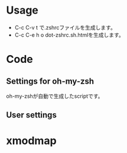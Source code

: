 * Usage
  - C-c C-v t で.zshrcファイルを生成します。
  - C-c C-e h o dot-zshrc.sh.htmlを生成します。

* Code  
** Settings for oh-my-zsh

oh-my-zshが自動で生成したscriptです。

#+name: .zshrc
#+begin_src sh :tangle .zshrc :exports yes :noweb yes
echo '~/.zshrc'
# Path to your oh-my-zsh configuration.
ZSH=$HOME/.oh-my-zsh

# Set name of the theme to load.
# Look in ~/.oh-my-zsh/themes/
# Optionally, if you set this to "random", it'll load a random theme each
# time that oh-my-zsh is loaded.
# ZSH_THEME="random"
# ZSH_THEME="crunch"

case "$TERM" in
eterm*)
     ZSH_THEME="robbyrussell"
    ;;
*)
    ZSH_THEME="wedisagree" # かわいいけどterminal-modeで使えない・・・
#    ZSH_THEME="crunch"
    ;;
esac

# Set to this to use case-sensitive completion
CASE_SENSITIVE="true"

# Comment this out to disable bi-weekly auto-update checks
DISABLE_AUTO_UPDATE="true"

# Uncomment to change how often before auto-updates occur? (in days)
export UPDATE_ZSH_DAYS=13

# Uncomment following line if you want to disable colors in ls
# DISABLE_LS_COLORS="true"

# Uncomment following line if you want to disable autosetting terminal title.
# DISABLE_AUTO_TITLE="true"

# Uncomment following line if you want to disable command autocorrection
DISABLE_CORRECTION="true"

# Uncomment following line if you want red dots to be displayed while waiting for completion
COMPLETION_WAITING_DOTS="true"

# Uncomment following line if you want to disable marking untracked files under
# VCS as dirty. This makes repository status check for large repositories much,
# much faster.
# DISABLE_UNTRACKED_FILES_DIRTY="true"

# Which plugins would you like to load? (plugins can be found in ~/.oh-my-zsh/plugins/*)
# Custom plugins may be added to ~/.oh-my-zsh/custom/plugins/
# Example format: plugins=(rails git textmate ruby lighthouse)
plugins=(git git-exstras ruby rails rbenv bundler git-flow git-hubflow gem capistrano command-not-found vagrant)

source $ZSH/oh-my-zsh.sh

# Customize to your needs...
#+end_src

** User settings

#+name: .zshrc
#+begin_src sh :tangle .zshrc :exports yes :noweb yes

## ================================================================
## Application settings including PATHs and other environment vers.
## ================================================================

## set PATH so it includes user's private bin if it exists
if [ -d "$HOME/bin" ] ; then
    PATH="$HOME/bin:$PATH"
fi

## For livetex
export MANPATH=$MANPATH:/usr/local/texlive/2013/texmf/doc/man
export INFOPATH=$INFOPATH:/usr/local/texlive/2013/texmf/doc/info
export PATH=/usr/local/texlive/2013/bin/i386-linux/:$PATH

## For JDK1.7
export JAVA_HOME="$HOME/opt/jdk1.7.0_45"
export PATH="$JAVA_HOME/bin:$PATH"

## for rbenv
export RBENV_ROOT=~/.rbenv # Mac?
if which rbenv > /dev/null; then eval "$(rbenv init -)"; fi

## Added by the Heroku Toolbelt
export PATH="/usr/local/heroku/bin:$PATH"

## Amazon EC2
export EC2_HOME=$HOME/opt/ec2-api-tools-1.6.9.0
export PATH=$PATH:$EC2_HOME/bin

if [ -f ~/bin/aws_env.sh ]; then
    source ~/bin/aws_env.sh
fi

## InteliJ IDEA
export IDEA_HOME=$HOME/opt/ida-IC-129.1359
export PATH=$PATH:$IDEA_HOME/bin

## Eclipse
export ECLIPSE_HOME=$HOME/opt/eclipse
export PATH=$PATH:$ECLIPSE_HOME

## Scala
export SCALA_HOME=$HOME/opt/scala-2.10.3
export PATH=$PATH:$SCALA_HOME/bin

## ================================================================
## Alias definitions.
## ================================================================

if [ -f ~/.aliases ]; then
    . ~/.aliases
fi

# global aliases
alias -g L="| $PAGER"
alias -g M="| $PAGER"
alias -g G='| grep'
alias -g C='| xclip'
alias -g W='| wc'
alias -g H='| head'
alias -g T='| tail'
alias -g S='| sort'

## ================================================================
## Shell functions.
## ================================================================

case "$(uname -s)" in
    Linux*)
	# Do something under Linux platform
	echo "Linux"
	function emacs() { command emacsclient -c -a "" $* & }
	function vim()   { command emacsclient -t -a "" $* }
	function killemacs() { command emacsclient -e "(kill-emacs)"}
	# Eclipse menu workaround
	alias eclipse='UBUNTU_MENUPROXY=0 eclipse'
	;;
    Darwin*)
	# Do something under Mac OS X platform        
	echo "Darwin"
	function emacs() {
            /Applications/Emacs.app/Contents/MacOS/Emacs -r $* &
	}
	;;
    MINGW32_NT*)
	# Do something under Windows NT platform
	echo "MinGW"
	;;
    CYGWIN*)
	# Do something under Cygwin shell
	echo "Cygwin"
	;;
    *)
	echo "Other"
	;;
esac


alias em=emacs
alias vi=vim

function dotpng() {command dot -Tpng $1.dot -o $1.png}

# added by travis gem
if [ -d ~/.travis ]; then
    source ~/.travis/travis.sh
fi

## ================================================================
## Time
## ================================================================

REPORTTIME=8                    # CPUを8秒以上使った時は time を表示
TIMEFMT="\
    The name of this job.             :%J
    CPU seconds spent in user mode.   :%U
    CPU seconds spent in kernel mode. :%S
    Elapsed time in seconds.          :%E
    The  CPU percentage.              :%P"
#+end_src

* xmodmap

#+name: .zshrc
#+begin_src sh :tangle .zshrc :exports yes :noweb yes
if [ -f $HOME/.xmodmap ]; then
    xmodmap $HOME/.xmodmap
fi
#+end_src

#+RESULTS: .zshrc

